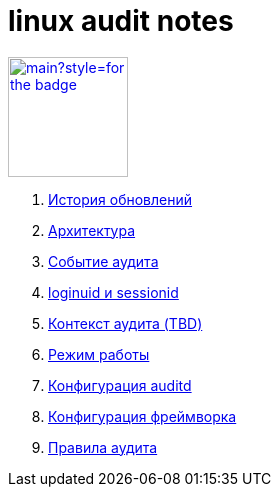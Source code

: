 = linux audit notes

image:https://img.shields.io/github/last-commit/litew/linux-audit-notes/main?style=for-the-badge[link="https://github.com/litew/linux-audit-notes",120, float=right]

. xref:update-history.html#_История_обновлений[История обновлений]
. xref:architecture.html#_Архитектура[Архитектура]
. xref:audit-event.html#_Событие_аудита[Событие аудита]
. xref:loginuid-sessionid.html#_loginuid_и_sessionid[loginuid и sessionid]
. xref:audit-context.html#_Контекст_аудита[Контекст аудита (TBD)]
. xref:work-mode.html#_Режим_работы[Режим работы]
. xref:auditd-conf.html#_Конфигурация_auditd[Конфигурация auditd]
. xref:framework-conf.html#_Конфигурация_фреймворка[Конфигурация фреймворка]
. xref:audit-rules.html#_Правила_аудита[Правила аудита]
